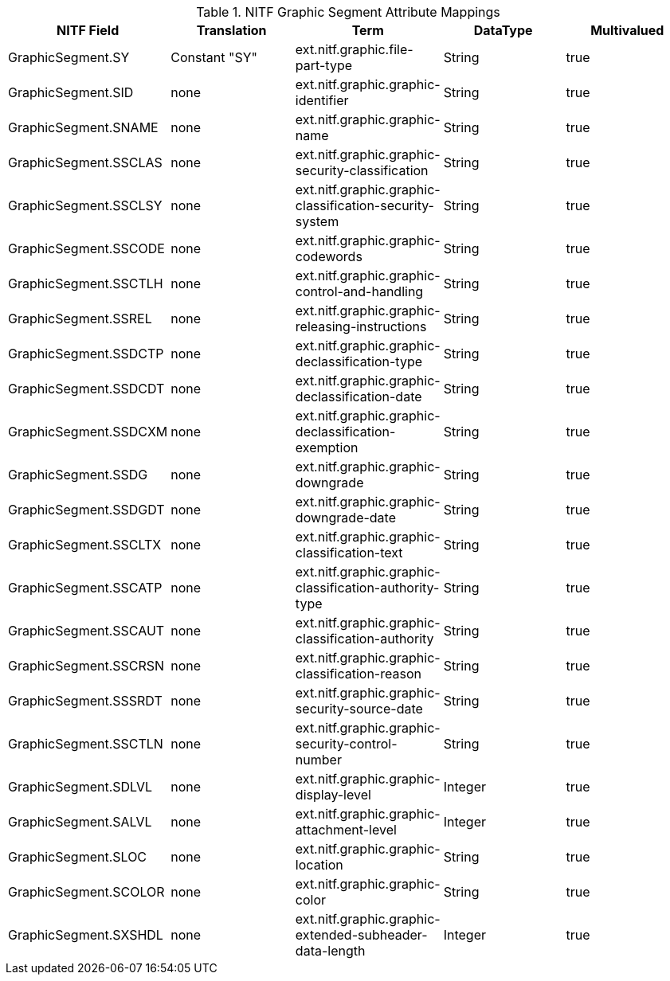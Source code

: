 :title: NITF Graphic Segment Attribute Mappings
:type: subAppendix
:parent: Metadata Attributes
:status: published
:summary: NITF Graphic Segment Attribute Mappings.

.[[NITF_Graphic_Segment_Attribute_Mappings]]NITF Graphic Segment Attribute Mappings
[cols="5" options="header"]
|===

|NITF Field
|Translation
|Term
|DataType
|Multivalued

|GraphicSegment.SY
|Constant "SY"
|ext.nitf.graphic.file-part-type
|String
|true

|GraphicSegment.SID
|none
|ext.nitf.graphic.graphic-identifier
|String
|true

|GraphicSegment.SNAME
|none
|ext.nitf.graphic.graphic-name
|String
|true

|GraphicSegment.SSCLAS
|none
|ext.nitf.graphic.graphic-security-classification
|String
|true

|GraphicSegment.SSCLSY
|none
|ext.nitf.graphic.graphic-classification-security-system
|String
|true

|GraphicSegment.SSCODE
|none
|ext.nitf.graphic.graphic-codewords
|String
|true

|GraphicSegment.SSCTLH
|none
|ext.nitf.graphic.graphic-control-and-handling
|String
|true

|GraphicSegment.SSREL
|none
|ext.nitf.graphic.graphic-releasing-instructions
|String
|true

|GraphicSegment.SSDCTP
|none
|ext.nitf.graphic.graphic-declassification-type
|String
|true

|GraphicSegment.SSDCDT
|none
|ext.nitf.graphic.graphic-declassification-date
|String
|true

|GraphicSegment.SSDCXM
|none
|ext.nitf.graphic.graphic-declassification-exemption
|String
|true

|GraphicSegment.SSDG
|none
|ext.nitf.graphic.graphic-downgrade
|String
|true

|GraphicSegment.SSDGDT
|none
|ext.nitf.graphic.graphic-downgrade-date
|String
|true

|GraphicSegment.SSCLTX
|none
|ext.nitf.graphic.graphic-classification-text
|String
|true

|GraphicSegment.SSCATP
|none
|ext.nitf.graphic.graphic-classification-authority-type
|String
|true

|GraphicSegment.SSCAUT
|none
|ext.nitf.graphic.graphic-classification-authority
|String
|true

|GraphicSegment.SSCRSN
|none
|ext.nitf.graphic.graphic-classification-reason
|String
|true

|GraphicSegment.SSSRDT
|none
|ext.nitf.graphic.graphic-security-source-date
|String
|true

|GraphicSegment.SSCTLN
|none
|ext.nitf.graphic.graphic-security-control-number
|String
|true

|GraphicSegment.SDLVL
|none
|ext.nitf.graphic.graphic-display-level
|Integer
|true

|GraphicSegment.SALVL
|none
|ext.nitf.graphic.graphic-attachment-level
|Integer
|true

|GraphicSegment.SLOC
|none
|ext.nitf.graphic.graphic-location
|String
|true

|GraphicSegment.SCOLOR
|none
|ext.nitf.graphic.graphic-color
|String
|true

|GraphicSegment.SXSHDL
|none
|ext.nitf.graphic.graphic-extended-subheader-data-length
|Integer
|true

|===
